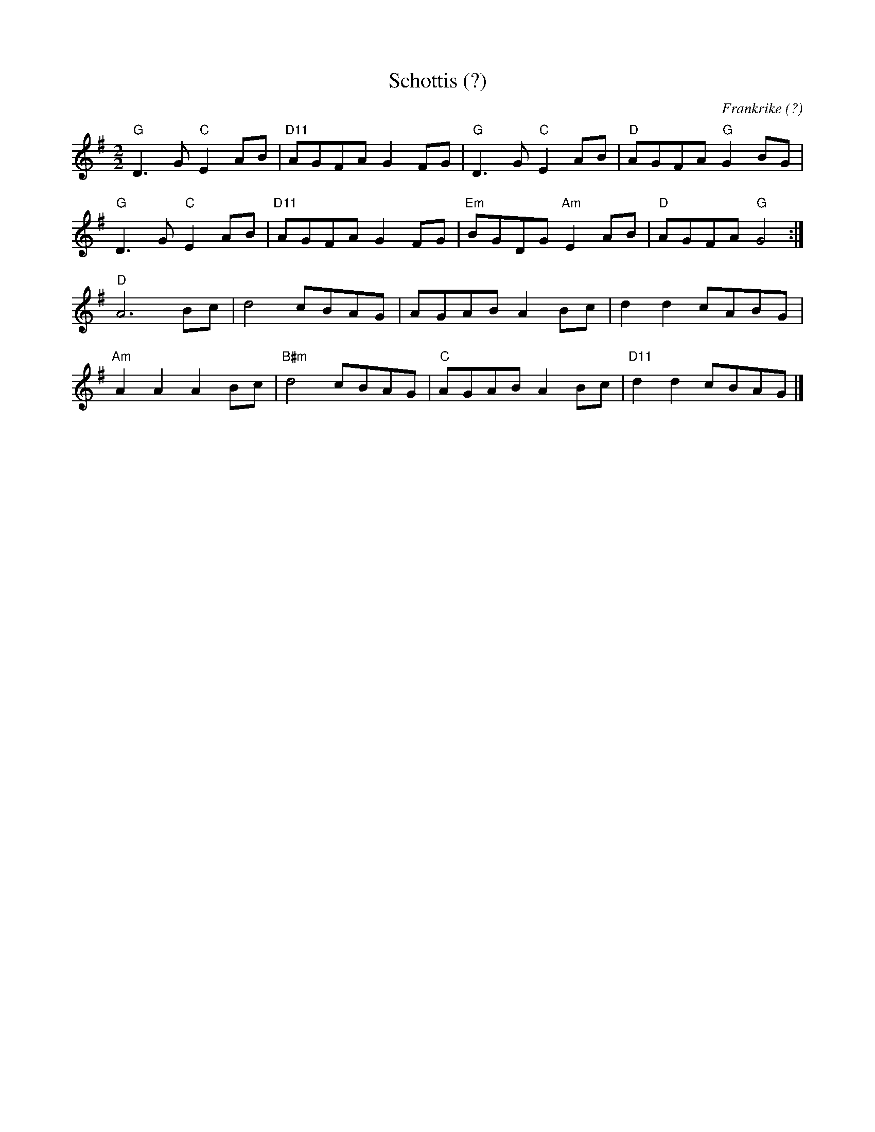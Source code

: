 %%abc-charset utf-8

X:1
T:Schottis (?)
O:Frankrike (?)
R:schottis
M:2/2
L:1/8
K:G
"G"D3G "C"E2AB|"D11"AGFA G2FG|"G"D3G "C"E2AB|"D"AGFA "G"G2BG|
"G"D3G "C"E2AB|"D11"AGFA G2FG|"Em"BGDG "Am"E2AB|"D"AGFA "G"G4:|
"D"A6 Bc|d4 cBAG|AGAB A2Bc|d2d2 cABG|
"Am"A2A2 A2Bc|"B#m"d4 cBAG|"C"AGAB A2Bc|"D11"d2d2 cBAG|]

